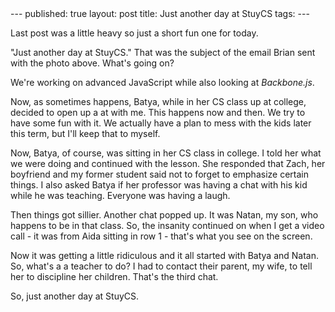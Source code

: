 #+STARTUP: showall indent
#+STARTUP: hidestars
#+OPTIONS: toc:nil
#+begin_html
---
published: true
layout: post
title: Just another day at StuyCS
tags:  
---
#+end_html

#+begin_html
<style>
div.center {text-align:center;}
</style>
#+end_html

#+begin_html
<style>
.photo {width:60%;}
</style>
<img class="photo" src="/img/just_another_day/pic.jpg">
#+end_html

Last post was a little heavy so just a short fun one for today.

"Just another day at StuyCS." That was the subject of the email Brian
sent with the photo above. What's going on?

We're working on advanced JavaScript while also looking at
[[backbonejs.org][Backbone.js]]. 

Now, as sometimes happens, Batya, while in her CS class up at college,
decided to open up a at with me. This happens now and then. We try to
have some fun with it. We actually have a plan to mess with the kids
later this term, but I'll keep that to myself.

Now, Batya, of course, was sitting in her CS class in college. I told
her what we were doing and continued with the lesson.  She responded
that Zach, her boyfriend and my former student said not to forget to
emphasize certain things. I also asked Batya if her professor was
having a chat with his kid while he was teaching. Everyone was having a
laugh.

Then things got sillier. Another chat popped up. It was Natan, my son,
who happens to be in that class. So, the insanity continued on when I
get a video call -  it was from Aida sitting in row 1 - that's what you
see on the screen. 

Now it was getting a little ridiculous and it all started with Batya
and Natan. So, what's a a teacher to do? I had to contact their
parent, my wife, to tell her to discipline her children. That's the
third chat. 

So, just another day at StuyCS.




